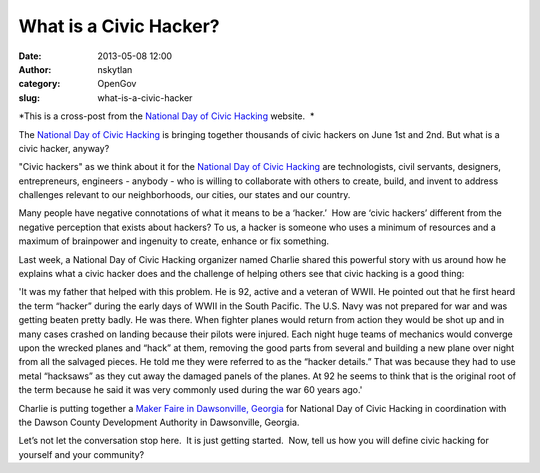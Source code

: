 What is a Civic Hacker?
#######################
:date: 2013-05-08 12:00
:author: nskytlan
:category: OpenGov
:slug: what-is-a-civic-hacker

.. raw:: html

   <div>

.. raw:: html

   <div>

*This is a cross-post from the `National Day of Civic Hacking`_ website.
 *

.. raw:: html

   </div>

.. raw:: html

   <div>

.. raw:: html

   </div>

The \ `National Day of Civic Hacking <http://hackforchange.org/>`__ is
bringing together thousands of civic hackers on June 1st and 2nd. But
what is a civic hacker, anyway?

"Civic hackers" as we think about it for the \ `National Day of Civic
Hacking <http://hackforchange.org/>`__ are technologists, civil
servants, designers, entrepreneurs, engineers - anybody - who is willing
to collaborate with others to create, build, and invent to address
challenges relevant to our neighborhoods, our cities, our states and our
country.

Many people have negative connotations of what it means to be a
‘hacker.’  How are ‘civic hackers’ different from the negative
perception that exists about hackers? To us, a hacker is someone who
uses a minimum of resources and a maximum of brainpower and ingenuity to
create, enhance or fix something.

Last week, a National Day of Civic Hacking organizer named Charlie
shared this powerful story with us around how he explains what a civic
hacker does and the challenge of helping others see that civic hacking
is a good thing:

'It was my father that helped with this problem. He is 92, active and a
veteran of WWII. He pointed out that he first heard the term “hacker”
during the early days of WWII in the South Pacific. The U.S. Navy was
not prepared for war and was getting beaten pretty badly. He was there.
When fighter planes would return from action they would be shot up and
in many cases crashed on landing because their pilots were injured. Each
night huge teams of mechanics would converge upon the wrecked planes and
“hack” at them, removing the good parts from several and building a new
plane over night from all the salvaged pieces. He told me they were
referred to as the “hacker details.” That was because they had to use
metal “hacksaws” as they cut away the damaged panels of the planes. At
92 he seems to think that is the original root of the term because he
said it was very commonly used during the war 60 years ago.'

Charlie is putting together a \ `Maker Faire in Dawsonville,
Georgia`_ for National Day of Civic Hacking in coordination with the
Dawson County Development Authority in Dawsonville, Georgia.

Let’s not let the conversation stop here.  It is just getting started.
 Now, tell us how you will define civic hacking for yourself and your
community?

.. raw:: html

   </div>

.. _National Day of Civic Hacking: http://hackforchange.org/blog/what-civic-hacker
.. _Maker Faire in Dawsonville, Georgia: http://hackforchange.org/dawsonville-maker-day
